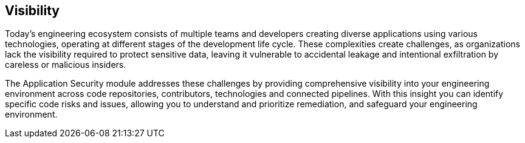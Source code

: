 == Visibility

Today's engineering ecosystem consists of multiple teams and developers creating diverse applications using various technologies, operating at different stages of the development life cycle. These complexities create challenges, as organizations lack the visibility required to protect sensitive data, leaving it vulnerable to accidental leakage and intentional exfiltration by careless or malicious insiders.

The Application Security module addresses these challenges by providing comprehensive visibility into  your engineering environment across code repositories, contributors, technologies and connected pipelines. With this insight you can identify specific code risks and issues, allowing you to understand and prioritize remediation, and safeguard your engineering environment.
